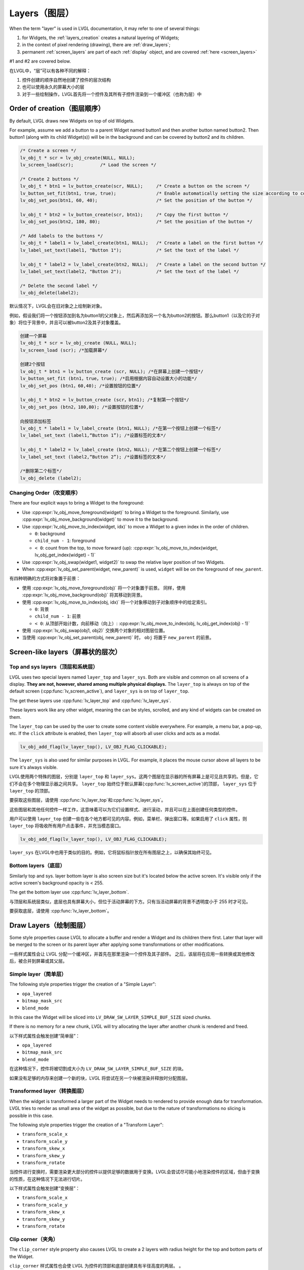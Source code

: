 .. _layers:

==============
Layers（图层）
==============

.. raw:: html

   <details>
     <summary>显示原文</summary>

When the term "layer" is used in LVGL documentation, it may refer to one of several
things:

1.  for Widgets, the :ref:`layers_creation` creates a natural layering of Widgets;
2.  in the context of pixel rendering (drawing), there are :ref:`draw_layers`;
3.  permanent :ref:`screen_layers` are part of each :ref:`display` object, and
    are covered :ref:`here <screen_layers>`

#1 and #2 are covered below.

.. raw:: html

   </details>
   <br>


在LVGL中，“层”可以有各种不同的解释：

1. 控件创建的顺序自然地创建了控件的层次结构
2. 也可以使用永久的屏幕大小的层
3. 对于一些绘制操作，LVGL首先将一个控件及其所有子控件渲染到一个缓冲区（也称为层）中


.. _layers_creation:

Order of creation（图层顺序）
*****************************

.. raw:: html

   <details>
     <summary>显示原文</summary>

By default, LVGL draws new Widgets on top of old Widgets.

For example, assume we add a button to a parent Widget named button1 and
then another button named button2. Then button1 (along with its child
Widget(s)) will be in the background and can be covered by button2 and
its children.

.. image:: /misc/layers.png

.. code-block:: c

   /* Create a screen */
   lv_obj_t * scr = lv_obj_create(NULL, NULL);
   lv_screen_load(scr);          /* Load the screen */

   /* Create 2 buttons */
   lv_obj_t * btn1 = lv_button_create(scr, NULL);     /* Create a button on the screen */
   lv_button_set_fit(btn1, true, true);               /* Enable automatically setting the size according to content */
   lv_obj_set_pos(btn1, 60, 40);                      /* Set the position of the button */

   lv_obj_t * btn2 = lv_button_create(scr, btn1);     /* Copy the first button */
   lv_obj_set_pos(btn2, 180, 80);                     /* Set the position of the button */

   /* Add labels to the buttons */
   lv_obj_t * label1 = lv_label_create(btn1, NULL);   /* Create a label on the first button */
   lv_label_set_text(label1, "Button 1");             /* Set the text of the label */

   lv_obj_t * label2 = lv_label_create(btn2, NULL);   /* Create a label on the second button */
   lv_label_set_text(label2, "Button 2");             /* Set the text of the label */

   /* Delete the second label */
   lv_obj_delete(label2);

.. raw:: html

   </details>
   <br>


默认情况下，LVGL会在旧对象之上绘制新对象。

例如，假设我们将一个按钮添加到名为button1的父对象上，然后再添加另一个名为button2的按钮。那么button1（以及它的子对象）将位于背景中，并且可以被button2及其子对象覆盖。

.. image:: /misc/layers.png

.. code:: c

  创建一个屏幕
  lv_obj_t * scr = lv_obj_create (NULL，NULL);
  lv_screen_load (scr); /*加载屏幕*/

  创建2个按钮
  lv_obj_t * btn1 = lv_button_create (scr, NULL); /*在屏幕上创建一个按钮*/
  lv_button_set_fit (btn1，true，true); /*启用根据内容自动设置大小的功能*/
  lv_obj_set_pos (btn1，60,40); /*设置按钮的位置*/

  lv_obj_t * btn2 = lv_button_create (scr，btn1); /*复制第一个按钮*/
  lv_obj_set_pos (btn2，180,80); /*设置按钮的位置*/

  向按钮添加标签
  lv_obj_t * label1 = lv_label_create (btn1，NULL); /*在第一个按钮上创建一个标签*/
  lv_label_set_text (label1,“Button 1”); /*设置标签的文本*/

  lv_obj_t * label2 = lv_label_create (btn2，NULL); /*在第二个按钮上创建一个标签*/
  lv_label_set_text (label2,“Button 2”); /*设置标签的文本*/

  /*删除第二个标签*/
  lv_obj_delete (label2);


.. _layers_order:

Changing Order（改变顺序）
------------------------

.. raw:: html

   <details>
     <summary>显示原文</summary>

There are four explicit ways to bring a Widget to the foreground:

- Use :cpp:expr:`lv_obj_move_foreground(widget)` to bring a Widget to the foreground.
  Similarly, use :cpp:expr:`lv_obj_move_background(widget)` to move it to the background.
- Use :cpp:expr:`lv_obj_move_to_index(widget, idx)` to move a Widget to a given index in the order of children.

  - ``0``: background
  - ``child_num - 1``: foreground
  - ``< 0``: count from the top, to move forward (up): :cpp:expr:`lv_obj_move_to_index(widget, lv_obj_get_index(widget) - 1)`

- Use :cpp:expr:`lv_obj_swap(widget1, widget2)` to swap the relative layer position of two Widgets.
- When :cpp:expr:`lv_obj_set_parent(widget, new_parent)` is used, ``widget`` will be on the foreground of ``new_parent``.

.. raw:: html

   </details>
   <br>


有四种明确的方式将对象置于前景：

- 使用 :cpp:expr:`lv_obj_move_foreground(obj)` 将一个对象置于前景。
  同样，使用 :cpp:expr:`lv_obj_move_background(obj)` 将其移动到背景。
- 使用 :cpp:expr:`lv_obj_move_to_index(obj, idx)` 将一个对象移动到子对象顺序中的给定索引。

  - ``0``: 背景
  - ``child_num - 1``: 前景
  - ``< 0``: 从顶部开始计数，向前移动（向上）: :cpp:expr:`lv_obj_move_to_index(obj, lv_obj_get_index(obj) - 1)`

- 使用 :cpp:expr:`lv_obj_swap(obj1, obj2)` 交换两个对象的相对图层位置。
- 当使用 :cpp:expr:`lv_obj_set_parent(obj, new_parent)` 时， ``obj`` 将置于 ``new_parent`` 的前景。


Screen-like layers（屏幕状的层次）
**********************************
.. _layers_top_and_sys:

Top and sys layers（顶层和系统层）
---------------------------------

.. raw:: html

   <details>
     <summary>显示原文</summary>

LVGL uses two special layers named ``layer_top`` and ``layer_sys``. Both
are visible and common on all screens of a display. **They are not,
however, shared among multiple physical displays.** The ``layer_top`` is
always on top of the default screen (:cpp:func:`lv_screen_active`), and
``layer_sys`` is on top of ``layer_top``.

The get these layers use :cpp:func:`lv_layer_top` and :cpp:func:`lv_layer_sys`.

These layers work like any other widget, meaning the can be styles, scrolled,
and any kind of widgets can be created on them.

The ``layer_top`` can be used by the user to create some content visible
everywhere. For example, a menu bar, a pop-up, etc. If the ``click``
attribute is enabled, then ``layer_top`` will absorb all user clicks and
acts as a modal.

.. code:: c

   lv_obj_add_flag(lv_layer_top(), LV_OBJ_FLAG_CLICKABLE);

The ``layer_sys`` is also used for similar purposes in LVGL. For
example, it places the mouse cursor above all layers to be sure it's
always visible.

.. raw:: html

   </details>
   <br>


LVGL使用两个特殊的图层，分别是 ``layer_top`` 和 ``layer_sys``。这两个图层在显示器的所有屏幕上是可见且共享的。但是，它们不会在多个物理显示器之间共享。 ``layer_top`` 始终位于默认屏幕(:cpp:func:`lv_screen_active`)的顶部， ``layer_sys`` 位于 ``layer_top`` 的顶部。

要获取这些图层，请使用 :cpp:func:`lv_layer_top`和:cpp:func:`lv_layer_sys`。

这些图层和其他任何控件一样工作，这意味着可以为它们设置样式、进行滚动，并且可以在上面创建任何类型的控件。

用户可以使用 ``layer_top`` 创建一些在各个地方都可见的内容。例如，菜单栏、弹出窗口等。如果启用了 ``click`` 属性，则 ``layer_top`` 将吸收所有用户点击事件，并充当模态窗口。

.. code:: c

   lv_obj_add_flag(lv_layer_top(), LV_OBJ_FLAG_CLICKABLE);

``layer_sys`` 在LVGL中也用于类似的目的。例如，它将鼠标指针放在所有图层之上，以确保其始终可见。


.. _layers_bottom:

Bottom layers（底层）
---------------------

.. raw:: html

   <details>
     <summary>显示原文</summary>

Similarly top and sys. layer bottom layer is also screen size but
it's located below the active screen. It's visible only if the active screen's
background opacity is < 255.

The get the bottom layer use :cpp:func:`lv_layer_bottom`.

.. raw:: html

   </details>
   <br>


与顶层和系统层类似，底层也具有屏幕大小，但位于活动屏幕的下方。只有当活动屏幕的背景不透明度小于 255 时才可见。

要获取底层，请使用 :cpp:func:`lv_layer_bottom`。

.. _draw_layers:

Draw Layers（绘制图层）
***********************

.. raw:: html

   <details>
     <summary>显示原文</summary>

Some style properties cause LVGL to allocate a buffer and render a Widget and its
children there first.  Later that layer will be merged to the screen or its parent
layer after applying some transformations or other modifications.

.. raw:: html

   </details>
   <br>


一些样式属性会让 LVGL 分配一个缓冲区，并首先在那里渲染一个控件及其子部件。
之后，该层将在应用一些转换或其他修改后，被合并到屏幕或其父层。


Simple layer（简单层）
----------------------

.. raw:: html

   <details>
     <summary>显示原文</summary>

The following style properties trigger the creation of a "Simple Layer":

- ``opa_layered``
- ``bitmap_mask_src``
- ``blend_mode``

In this case the Widget will be sliced into ``LV_DRAW_SW_LAYER_SIMPLE_BUF_SIZE``
sized chunks.

If there is no memory for a new chunk, LVGL will try allocating the layer after
another chunk is rendered and freed.

.. raw:: html

   </details>
   <br>


以下样式属性会触发创建“简单层”：

- ``opa_layered``
- ``bitmap_mask_src``
- ``blend_mode``

在这种情况下，控件将被切割成大小为 ``LV_DRAW_SW_LAYER_SIMPLE_BUF_SIZE`` 的块。

如果没有足够的内存来创建一个新的块，LVGL 将尝试在另一个块被渲染并释放时分配图层。


Transformed layer（转换图层）
-----------------------------

.. raw:: html

   <details>
     <summary>显示原文</summary>

When the widget is transformed a larger part of the Widget needs to rendered to
provide enough data for transformation.  LVGL tries to render as small area of the
widget as possible, but due to the nature of transformations no slicing is possible
in this case.

The following style properties trigger the creation of a "Transform Layer":

- ``transform_scale_x``
- ``transform_scale_y``
- ``transform_skew_x``
- ``transform_skew_y``
- ``transform_rotate``

.. raw:: html

   </details>
   <br>


当控件进行变换时，需要渲染更大部分的控件以提供足够的数据用于变换。LVGL会尝试尽可能小地渲染控件的区域，但由于变换的性质，在这种情况下无法进行切片。

以下样式属性会触发创建“变换层”：

- ``transform_scale_x``
- ``transform_scale_y``
- ``transform_skew_x``
- ``transform_skew_y``
- ``transform_rotate``


Clip corner（夹角）
-------------------

.. raw:: html

   <details>
     <summary>显示原文</summary>

The ``clip_corner`` style property also causes LVGL to create a 2 layers with radius
height for the top and bottom parts of the Widget.

.. raw:: html

   </details>
   <br>


``clip_corner`` 样式属性也会使 LVGL 为控件的顶部和底部创建具有半径高度的两层。
。


.. _layers_api:

API
***

